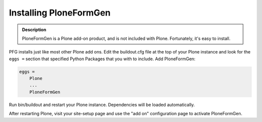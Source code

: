 =======================
Installing PloneFormGen
=======================

.. admonition:: Description

    PloneFormGen is a Plone add-on product, and is not included with Plone. Fortunately, it's easy to install.

PFG installs just like most other Plone add ons. Edit the buildout.cfg file at the top of your Plone instance and look for the ``eggs =`` section that specified Python Packages that you with to include. Add PloneFormGen:

.. code-block:: ini

    eggs =
        Plone
        ...
        PloneFormGen

Run bin/buildout and restart your Plone instance. Dependencies will be loaded automatically.

After restarting Plone, visit your site-setup page and use the "add on" configuration page to activate PloneFormGen.